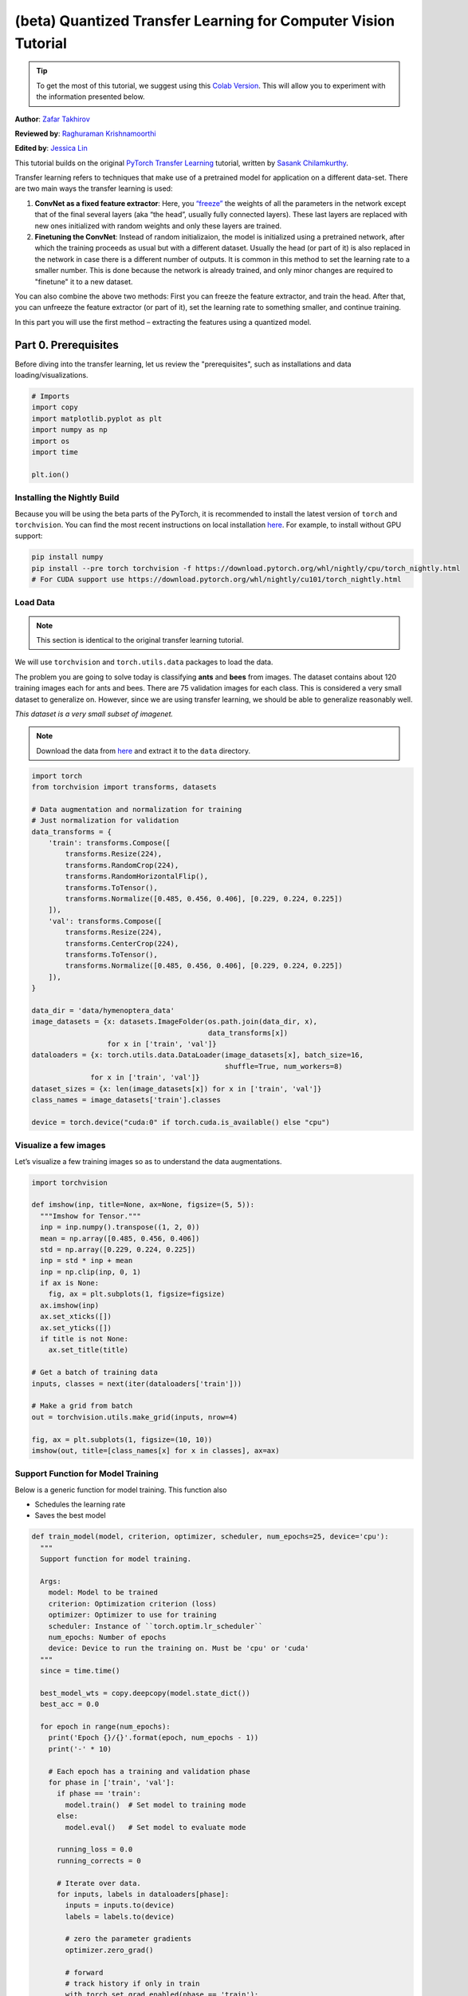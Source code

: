 (beta) Quantized Transfer Learning for Computer Vision Tutorial
========================================================================

.. tip::
   To get the most of this tutorial, we suggest using this
   `Colab Version <https://colab.research.google.com/github/pytorch/tutorials/blob/gh-pages/_downloads/quantized_transfer_learning_tutorial.ipynb>`_.
   This will allow you to experiment with the information presented below.

**Author**: `Zafar Takhirov <https://github.com/z-a-f>`_

**Reviewed by**: `Raghuraman Krishnamoorthi <https://github.com/raghuramank100>`_

**Edited by**: `Jessica Lin <https://github.com/jlin27>`_

This tutorial builds on the original `PyTorch Transfer Learning <https://pytorch.org/tutorials/beginner/transfer_learning_tutorial.html>`_
tutorial, written by `Sasank Chilamkurthy <https://chsasank.github.io/>`_.

Transfer learning refers to techniques that make use of a pretrained model for
application on a different data-set.
There are two main ways the transfer learning is used:

1. **ConvNet as a fixed feature extractor**: Here, you `“freeze” <https://arxiv.org/abs/1706.04983>`_
   the weights of all the parameters in the network except that of the final
   several layers (aka “the head”, usually fully connected layers).
   These last layers are replaced with new ones initialized with random
   weights and only these layers are trained.
2. **Finetuning the ConvNet**: Instead of random initializaion, the model is
   initialized using a pretrained network, after which the training proceeds as
   usual but with a different dataset.
   Usually the head (or part of it) is also replaced in the network in
   case there is a different number of outputs.
   It is common in this method to set the learning rate to a smaller number.
   This is done because the network is already trained, and only minor changes
   are required to "finetune" it to a new dataset.

You can also combine the above two methods:
First you can freeze the feature extractor, and train the head. After
that, you can unfreeze the feature extractor (or part of it), set the
learning rate to something smaller, and continue training.

In this part you will use the first method – extracting the features
using a quantized model.


Part 0. Prerequisites
---------------------

Before diving into the transfer learning, let us review the "prerequisites",
such as installations and data loading/visualizations.

.. code:: python

    # Imports
    import copy
    import matplotlib.pyplot as plt
    import numpy as np
    import os
    import time

    plt.ion()

Installing the Nightly Build
~~~~~~~~~~~~~~~~~~~~~~~~~~~~

Because you will be using the beta parts of the PyTorch, it is
recommended to install the latest version of ``torch`` and
``torchvision``. You can find the most recent instructions on local
installation `here <https://pytorch.org/get-started/locally/>`_.
For example, to install without GPU support:

.. code:: shell

   pip install numpy
   pip install --pre torch torchvision -f https://download.pytorch.org/whl/nightly/cpu/torch_nightly.html
   # For CUDA support use https://download.pytorch.org/whl/nightly/cu101/torch_nightly.html


Load Data
~~~~~~~~~

.. note :: This section is identical to the original transfer learning tutorial.
We will use ``torchvision`` and ``torch.utils.data`` packages to load
the data.

The problem you are going to solve today is classifying **ants** and
**bees** from images. The dataset contains about 120 training images
each for ants and bees. There are 75 validation images for each class.
This is considered a very small dataset to generalize on. However, since
we are using transfer learning, we should be able to generalize
reasonably well.

*This dataset is a very small subset of imagenet.*

.. note :: Download the data from `here <https://download.pytorch.org/tutorial/hymenoptera_data.zip>`_
  and extract it to the ``data`` directory.

.. code:: python

    import torch
    from torchvision import transforms, datasets

    # Data augmentation and normalization for training
    # Just normalization for validation
    data_transforms = {
        'train': transforms.Compose([
            transforms.Resize(224),
            transforms.RandomCrop(224),
            transforms.RandomHorizontalFlip(),
            transforms.ToTensor(),
            transforms.Normalize([0.485, 0.456, 0.406], [0.229, 0.224, 0.225])
        ]),
        'val': transforms.Compose([
            transforms.Resize(224),
            transforms.CenterCrop(224),
            transforms.ToTensor(),
            transforms.Normalize([0.485, 0.456, 0.406], [0.229, 0.224, 0.225])
        ]),
    }

    data_dir = 'data/hymenoptera_data'
    image_datasets = {x: datasets.ImageFolder(os.path.join(data_dir, x),
                                              data_transforms[x])
                      for x in ['train', 'val']}
    dataloaders = {x: torch.utils.data.DataLoader(image_datasets[x], batch_size=16,
                                                  shuffle=True, num_workers=8)
                  for x in ['train', 'val']}
    dataset_sizes = {x: len(image_datasets[x]) for x in ['train', 'val']}
    class_names = image_datasets['train'].classes

    device = torch.device("cuda:0" if torch.cuda.is_available() else "cpu")


Visualize a few images
~~~~~~~~~~~~~~~~~~~~~~

Let’s visualize a few training images so as to understand the data
augmentations.

.. code:: python

    import torchvision

    def imshow(inp, title=None, ax=None, figsize=(5, 5)):
      """Imshow for Tensor."""
      inp = inp.numpy().transpose((1, 2, 0))
      mean = np.array([0.485, 0.456, 0.406])
      std = np.array([0.229, 0.224, 0.225])
      inp = std * inp + mean
      inp = np.clip(inp, 0, 1)
      if ax is None:
        fig, ax = plt.subplots(1, figsize=figsize)
      ax.imshow(inp)
      ax.set_xticks([])
      ax.set_yticks([])
      if title is not None:
        ax.set_title(title)

    # Get a batch of training data
    inputs, classes = next(iter(dataloaders['train']))

    # Make a grid from batch
    out = torchvision.utils.make_grid(inputs, nrow=4)

    fig, ax = plt.subplots(1, figsize=(10, 10))
    imshow(out, title=[class_names[x] for x in classes], ax=ax)


Support Function for Model Training
~~~~~~~~~~~~~~~~~~~~~~~~~~~~~~~~~~~

Below is a generic function for model training.
This function also

- Schedules the learning rate
- Saves the best model

.. code:: python

    def train_model(model, criterion, optimizer, scheduler, num_epochs=25, device='cpu'):
      """
      Support function for model training.

      Args:
        model: Model to be trained
        criterion: Optimization criterion (loss)
        optimizer: Optimizer to use for training
        scheduler: Instance of ``torch.optim.lr_scheduler``
        num_epochs: Number of epochs
        device: Device to run the training on. Must be 'cpu' or 'cuda'
      """
      since = time.time()

      best_model_wts = copy.deepcopy(model.state_dict())
      best_acc = 0.0

      for epoch in range(num_epochs):
        print('Epoch {}/{}'.format(epoch, num_epochs - 1))
        print('-' * 10)

        # Each epoch has a training and validation phase
        for phase in ['train', 'val']:
          if phase == 'train':
            model.train()  # Set model to training mode
          else:
            model.eval()   # Set model to evaluate mode

          running_loss = 0.0
          running_corrects = 0

          # Iterate over data.
          for inputs, labels in dataloaders[phase]:
            inputs = inputs.to(device)
            labels = labels.to(device)

            # zero the parameter gradients
            optimizer.zero_grad()

            # forward
            # track history if only in train
            with torch.set_grad_enabled(phase == 'train'):
              outputs = model(inputs)
              _, preds = torch.max(outputs, 1)
              loss = criterion(outputs, labels)

              # backward + optimize only if in training phase
              if phase == 'train':
                loss.backward()
                optimizer.step()

            # statistics
            running_loss += loss.item() * inputs.size(0)
            running_corrects += torch.sum(preds == labels.data)
          if phase == 'train':
            scheduler.step()

          epoch_loss = running_loss / dataset_sizes[phase]
          epoch_acc = running_corrects.double() / dataset_sizes[phase]

          print('{} Loss: {:.4f} Acc: {:.4f}'.format(
            phase, epoch_loss, epoch_acc))

          # deep copy the model
          if phase == 'val' and epoch_acc > best_acc:
            best_acc = epoch_acc
            best_model_wts = copy.deepcopy(model.state_dict())

        print()

      time_elapsed = time.time() - since
      print('Training complete in {:.0f}m {:.0f}s'.format(
        time_elapsed // 60, time_elapsed % 60))
      print('Best val Acc: {:4f}'.format(best_acc))

      # load best model weights
      model.load_state_dict(best_model_wts)
      return model


Support Function for Visualizing the Model Predictions
~~~~~~~~~~~~~~~~~~~~~~~~~~~~~~~~~~~~~~~~~~~~~~~~~~~~~~

Generic function to display predictions for a few images

.. code:: python

    def visualize_model(model, rows=3, cols=3):
      was_training = model.training
      model.eval()
      current_row = current_col = 0
      fig, ax = plt.subplots(rows, cols, figsize=(cols*2, rows*2))

      with torch.no_grad():
        for idx, (imgs, lbls) in enumerate(dataloaders['val']):
          imgs = imgs.cpu()
          lbls = lbls.cpu()

          outputs = model(imgs)
          _, preds = torch.max(outputs, 1)

          for jdx in range(imgs.size()[0]):
            imshow(imgs.data[jdx], ax=ax[current_row, current_col])
            ax[current_row, current_col].axis('off')
            ax[current_row, current_col].set_title('predicted: {}'.format(class_names[preds[jdx]]))

            current_col += 1
            if current_col >= cols:
              current_row += 1
              current_col = 0
            if current_row >= rows:
              model.train(mode=was_training)
              return
        model.train(mode=was_training)


Part 1. Training a Custom Classifier based on a Quantized Feature Extractor
---------------------------------------------------------------------------

In this section you will use a “frozen” quantized feature extractor, and
train a custom classifier head on top of it. Unlike floating point
models, you don’t need to set requires_grad=False for the quantized
model, as it has no trainable parameters. Please, refer to the
`documentation <https://pytorch.org/docs/stable/quantization.html>`_ for
more details.

Load a pretrained model: for this exercise you will be using
`ResNet-18 <https://pytorch.org/hub/pytorch_vision_resnet/>`_.

.. code:: python

    import torchvision.models.quantization as models

    # You will need the number of filters in the `fc` for future use.
    # Here the size of each output sample is set to 2.
    # Alternatively, it can be generalized to nn.Linear(num_ftrs, len(class_names)).
    model_fe = models.resnet18(pretrained=True, progress=True, quantize=True)
    num_ftrs = model_fe.fc.in_features


At this point you need to modify the pretrained model. The model
has the quantize/dequantize blocks in the beginning and the end. However,
because you will only use the feature extractor, the dequantizatioin layer has
to move right before the linear layer (the head). The easiest way to do that
is to wrap the model in the ``nn.Sequential`` module.

The first step is to isolate the feature extractor in the ResNet
model. Although in this example you are tasked to use all layers except
``fc`` as the feature extractor, in reality, you can take as many parts
as you need. This would be useful in case you would like to replace some
of the convolutional layers as well.


.. note:: When separating the feature extractor from the rest of a quantized
   model, you have to manually place the quantizer/dequantized in the
   beginning and the end of the parts you want to keep quantized.

The function below creates a model with a custom head.

.. code:: python

    from torch import nn

    def create_combined_model(model_fe):
      # Step 1. Isolate the feature extractor.
      model_fe_features = nn.Sequential(
        model_fe.quant,  # Quantize the input
        model_fe.conv1,
        model_fe.bn1,
        model_fe.relu,
        model_fe.maxpool,
        model_fe.layer1,
        model_fe.layer2,
        model_fe.layer3,
        model_fe.layer4,
        model_fe.avgpool,
        model_fe.dequant,  # Dequantize the output
      )

      # Step 2. Create a new "head"
      new_head = nn.Sequential(
        nn.Dropout(p=0.5),
        nn.Linear(num_ftrs, 2),
      )

      # Step 3. Combine, and don't forget the quant stubs.
      new_model = nn.Sequential(
        model_fe_features,
        nn.Flatten(start_dim=1),
        new_head,
      )
      return new_model

.. warning:: Currently the quantized models can only be run on CPU.
  However, it is possible to send the non-quantized parts of the model to a GPU.

.. code:: python

    import torch.optim as optim
    new_model = create_combined_model(model_fe)
    new_model = new_model.to('cpu')

    criterion = nn.CrossEntropyLoss()

    # Note that we are only training the head.
    optimizer_ft = optim.SGD(new_model.parameters(), lr=0.01, momentum=0.9)

    # Decay LR by a factor of 0.1 every 7 epochs
    exp_lr_scheduler = optim.lr_scheduler.StepLR(optimizer_ft, step_size=7, gamma=0.1)


Train and evaluate
~~~~~~~~~~~~~~~~~~

This step takes around 15-25 min on CPU. Because the quantized model can
only run on the CPU, you cannot run the training on GPU.

.. code:: python

    new_model = train_model(new_model, criterion, optimizer_ft, exp_lr_scheduler,
                            num_epochs=25, device='cpu')

    visualize_model(new_model)
    plt.tight_layout()


Part 2. Finetuning the Quantizable Model
----------------------------------------

In this part, we fine tune the feature extractor used for transfer
learning, and quantize the feature extractor. Note that in both part 1
and 2, the feature extractor is quantized. The difference is that in
part 1, we use a pretrained quantized model. In this part, we create a
quantized feature extractor after fine tuning on the data-set of
interest, so this is a way to get better accuracy with transfer learning
while having the benefits of quantization. Note that in our specific
example, the training set is really small (120 images) so the benefits
of fine tuning the entire model is not apparent. However, the procedure
shown here will improve accuracy for transfer learning with larger
datasets.

The pretrained feature extractor must be quantizable.
To make sure it is quantizable, perform the following steps:

 1. Fuse ``(Conv, BN, ReLU)``, ``(Conv, BN)``, and ``(Conv, ReLU)`` using
    ``torch.quantization.fuse_modules``.
 2. Connect the feature extractor with a custom head.
    This requires dequantizing the output of the feature extractor.
 3. Insert fake-quantization modules at appropriate locations
    in the feature extractor to mimic quantization during training.

For step (1), we use models from ``torchvision/models/quantization``, which
have a member method ``fuse_model``. This function fuses all the ``conv``,
``bn``, and ``relu`` modules. For custom models, this would require calling
the ``torch.quantization.fuse_modules`` API with the list of modules to fuse
manually.

Step (2) is performed by the ``create_combined_model`` function
used in the previous section.

Step (3) is achieved by using ``torch.quantization.prepare_qat``, which
inserts fake-quantization modules.


As step (4), you can start "finetuning" the model, and after that convert
it to a fully quantized version (Step 5).

To convert the fine tuned model into a quantized model you can call the
``torch.quantization.convert`` function (in our case only
the feature extractor is quantized).

.. note:: Because of the random initialization your results might differ from
   the results shown in this tutorial.

.. code:: python

      # notice `quantize=False`
      model = models.resnet18(pretrained=True, progress=True, quantize=False)
      num_ftrs = model.fc.in_features

      # Step 1
      model.train()
      model.fuse_model()
      # Step 2
      model_ft = create_combined_model(model)
      model_ft[0].qconfig = torch.quantization.default_qat_qconfig  # Use default QAT configuration
      # Step 3
      model_ft = torch.quantization.prepare_qat(model_ft, inplace=True)


Finetuning the model
~~~~~~~~~~~~~~~~~~~~

In the current tutorial the whole model is fine tuned. In
general, this will lead to higher accuracy. However, due to the small
training set used here, we end up overfitting to the training set.


Step 4. Fine tune the model

.. code:: python

    for param in model_ft.parameters():
      param.requires_grad = True

    model_ft.to(device)  # We can fine-tune on GPU if available

    criterion = nn.CrossEntropyLoss()

    # Note that we are training everything, so the learning rate is lower
    # Notice the smaller learning rate
    optimizer_ft = optim.SGD(model_ft.parameters(), lr=1e-3, momentum=0.9, weight_decay=0.1)

    # Decay LR by a factor of 0.3 every several epochs
    exp_lr_scheduler = optim.lr_scheduler.StepLR(optimizer_ft, step_size=5, gamma=0.3)

    model_ft_tuned = train_model(model_ft, criterion, optimizer_ft, exp_lr_scheduler,
                                 num_epochs=25, device=device)

Step 5. Convert to quantized model

.. code:: python

    from torch.quantization import convert
    model_ft_tuned.cpu()

    model_quantized_and_trained = convert(model_ft_tuned, inplace=False)


Lets see how the quantized model performs on a few images

.. code:: python

    visualize_model(model_quantized_and_trained)

    plt.ioff()
    plt.tight_layout()
    plt.show()
